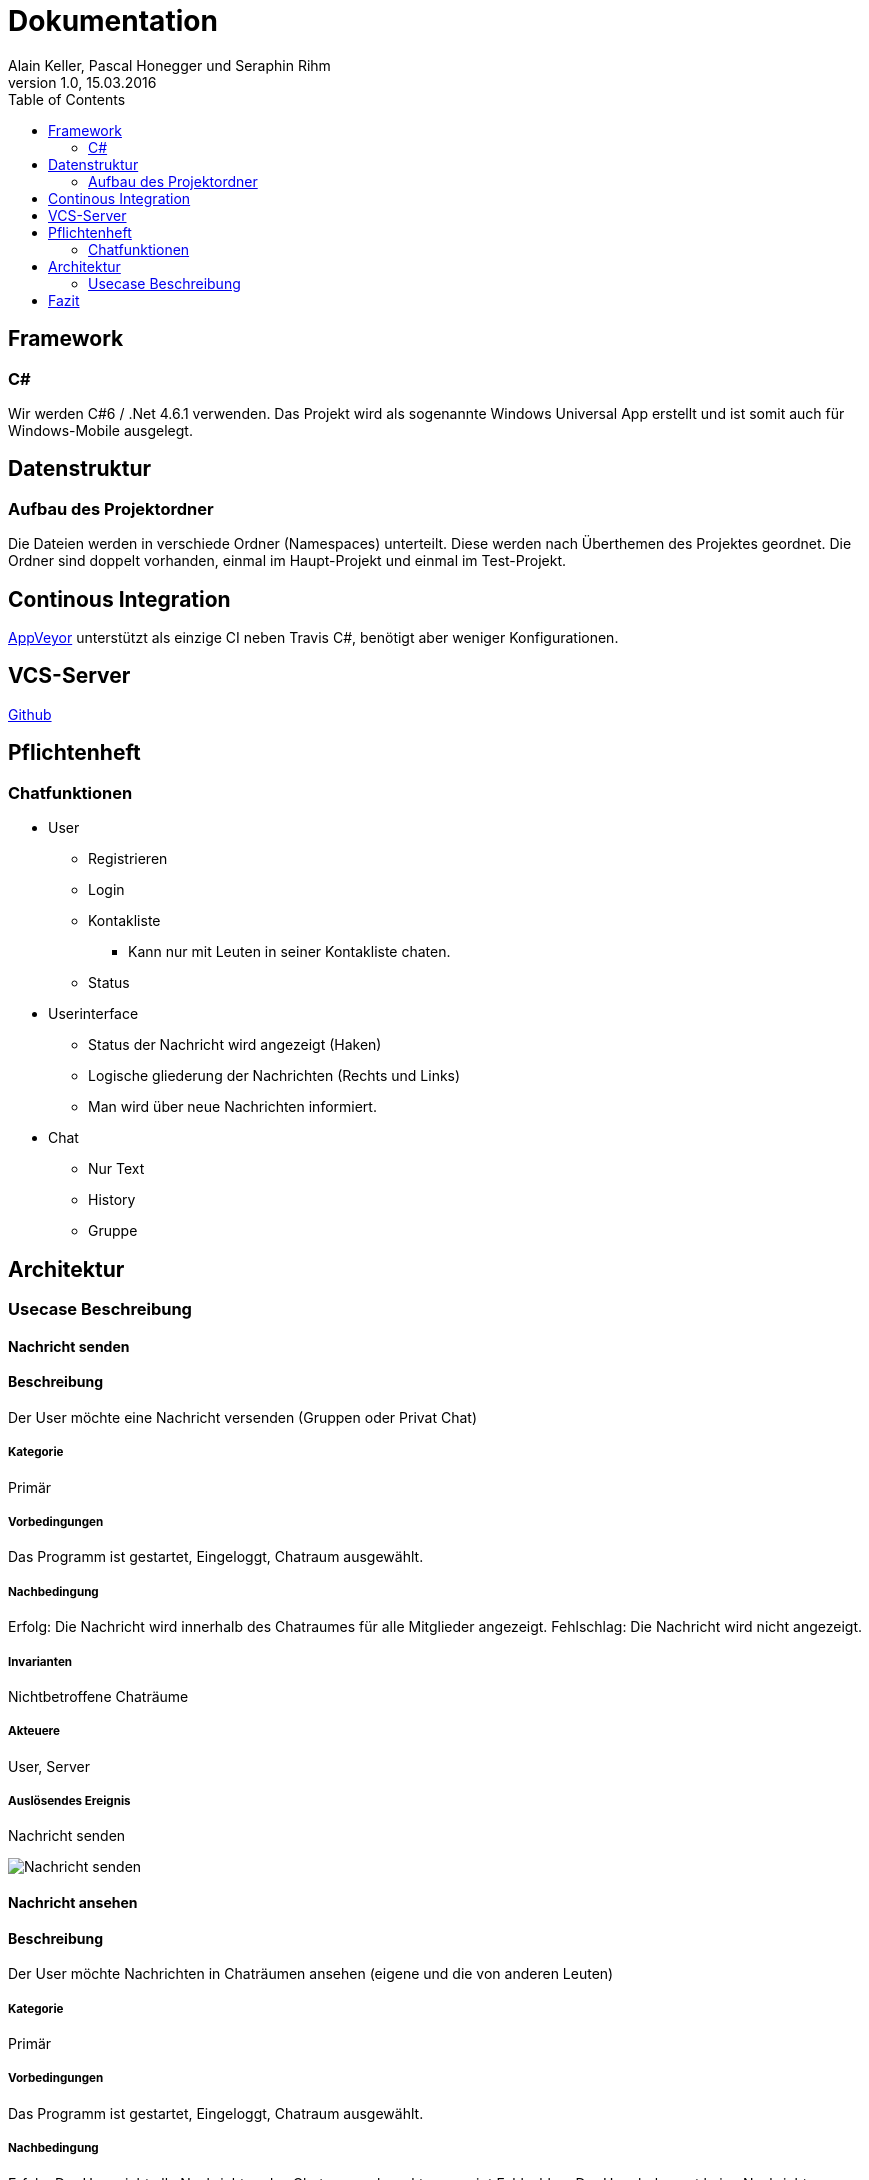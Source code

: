 Dokumentation
=============
Alain Keller, Pascal Honegger und Seraphin Rihm
Version 1.0, 15.03.2016
:toc:

== Framework

=== C#
Wir werden C#6 / .Net 4.6.1 verwenden. Das Projekt wird als sogenannte Windows Universal App erstellt und ist somit auch für Windows-Mobile ausgelegt.

== Datenstruktur

=== Aufbau des Projektordner
Die Dateien werden in verschiede Ordner (Namespaces) unterteilt. Diese werden nach Überthemen des Projektes geordnet. Die Ordner sind doppelt vorhanden, einmal im Haupt-Projekt und einmal im Test-Projekt.

== Continous Integration

link:https://ci.appveyor.com/project/PascalHonegger/spaceinvaders[AppVeyor]
unterstützt als einzige CI neben Travis C#, benötigt aber weniger Konfigurationen.

== VCS-Server
link:https://github.com/PascalHonegger/SpaceInvaders[Github]

== Pflichtenheft

=== Chatfunktionen

* User
** Registrieren
** Login
** Kontakliste
*** Kann nur mit Leuten in seiner Kontakliste chaten.
** Status

* Userinterface
** Status der Nachricht wird angezeigt (Haken)
** Logische gliederung der Nachrichten (Rechts und Links)
** Man wird über neue Nachrichten informiert.

* Chat
** Nur Text
** History
** Gruppe


== Architektur
=== Usecase Beschreibung 
==== Nachricht senden
==== Beschreibung
Der User möchte eine Nachricht versenden (Gruppen oder Privat Chat)

===== Kategorie
Primär

===== Vorbedingungen
Das Programm ist gestartet, Eingeloggt, Chatraum ausgewählt.

===== Nachbedingung
Erfolg: Die Nachricht wird innerhalb des Chatraumes für alle Mitglieder angezeigt. 
Fehlschlag: Die Nachricht wird nicht angezeigt.

===== Invarianten
Nichtbetroffene Chaträume

===== Akteuere
User, Server

===== Auslösendes Ereignis
Nachricht senden

image:../Bilder/Nachricht_senden.JPG[Nachricht senden]

==== Nachricht ansehen
==== Beschreibung
Der User möchte Nachrichten in Chaträumen ansehen (eigene und die von anderen Leuten)

===== Kategorie
Primär

===== Vorbedingungen
Das Programm ist gestartet, Eingeloggt, Chatraum ausgewählt.

===== Nachbedingung
Erfolg: Der User sieht alle Nachrichten des Chatraumes korrekt angezeigt
Fehlschlag: Der User bekommt keine Nachrichten angezeigt

===== Invarianten
Nichtbetroffene Chaträume

===== Akteuere
User, Server

===== Auslösendes Ereignis
Nachricht senden

image:../Bilder/Nachricht_ansehen.JPG[Nachricht senden]

==== Chat erstellen
==== Beschreibung
Der User möchte einen neuen Chat erstellen

===== Kategorie
Primär

===== Vorbedingungen
Das Programm ist gestartet, Eingeloggt.

===== Nachbedingung
Erfolg: Ein neuer Chatraum wurde erstellt und angezeig
Fehlschlag: Der Chatraum wurde nciht erstellt.

===== Invarianten
Chaträume

===== Akteuere
User, Server

==== Freude zu Chat hinzufügen
==== Beschreibung
Der User möchte seine Freunde in einen Chatraum einladen.

===== Kategorie
Primär

===== Vorbedingungen
Das Programm ist gestartet, Eingeloggt, Chatraum zu einladen ausgewählt

===== Nachbedingung
Erfolg: Die eingeldadenen Feunde können den Chatraum betreten und Nachrichten senden/ansehen.
Fehlschlag: Freunde werden nicht zu Chat eingeladen.

===== Invarianten
nichtbetrofenen Chaträume

===== Akteuere
User, Server

===== Auslösendes Ereignis
Freunde werden zu Chat eingeldaden

image:../Bilder/Freunde_Chat.jpg[Nachricht ansehen]

== Fazit
